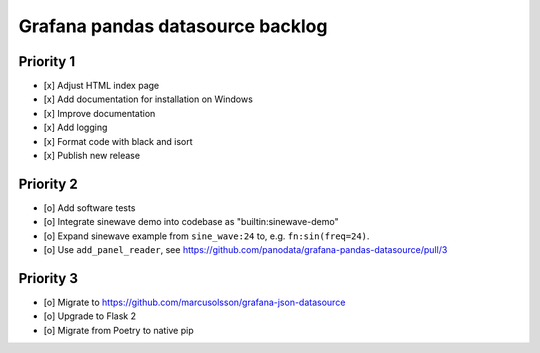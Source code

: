 #################################
Grafana pandas datasource backlog
#################################


**********
Priority 1
**********
- [x] Adjust HTML index page
- [x] Add documentation for installation on Windows
- [x] Improve documentation
- [x] Add logging
- [x] Format code with black and isort
- [x] Publish new release


**********
Priority 2
**********
- [o] Add software tests
- [o] Integrate sinewave demo into codebase as "builtin:sinewave-demo"
- [o] Expand sinewave example from ``sine_wave:24`` to, e.g. ``fn:sin(freq=24)``.
- [o] Use ``add_panel_reader``, see https://github.com/panodata/grafana-pandas-datasource/pull/3


**********
Priority 3
**********
- [o] Migrate to https://github.com/marcusolsson/grafana-json-datasource
- [o] Upgrade to Flask 2
- [o] Migrate from Poetry to native pip
